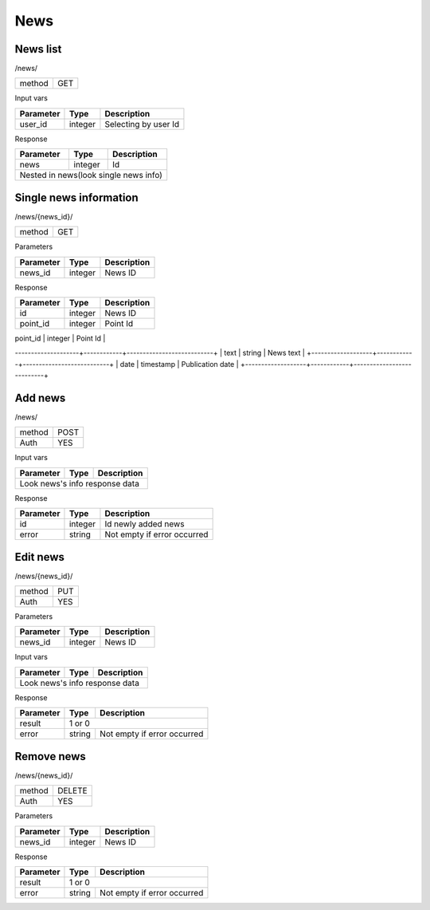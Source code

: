 News
====

News list
---------

/news/

+------------+------------+
| method     | GET        |
+------------+------------+

Input vars

+-------------------+------------+---------------------------+
| Parameter         | Type       | Description               |
+===================+============+===========================+
| user_id           | integer    | Selecting by user Id      |
+-------------------+------------+---------------------------+


Response

+-------------------+------------+---------------------------+
| Parameter         | Type       | Description               |
+===================+============+===========================+
| news              | integer    | Id                        |
+-------------------+------------+---------------------------+
| Nested in news(look single news info)                      |
+-------------------+------------+---------------------------+


Single news information
-----------------------

/news/{news_id}/

+------------+------------+
| method     | GET        |
+------------+------------+

Parameters

+-------------------+------------+---------------------------+
| Parameter         | Type       | Description               |
+===================+============+===========================+
| news_id           | integer    | News ID                   |
+-------------------+------------+---------------------------+


Response

+-------------------+------------+---------------------------+
| Parameter         | Type       | Description               |
+===================+============+===========================+
| id                | integer    | News ID                   |
+-------------------+------------+---------------------------+
| point_id          | integer    | Point Id                  |
+-------------------+------------+---------------------------+
| title             | string     | News title                |
--------------------+------------+---------------------------+
| text              | string     | News text                 |
+-------------------+------------+---------------------------+
| date              | timestamp  | Publication date          |
+-------------------+------------+---------------------------+



Add news
--------

/news/

+------------+------------+
| method     | POST       |
+------------+------------+
| Auth       | YES        |
+------------+------------+


Input vars

+-------------------+------------+---------------------------+
| Parameter         | Type       | Description               |
+===================+============+===========================+
| Look news's info response data                             |
+-------------------+------------+---------------------------+


Response

+-------------------+------------+-----------------------------+
| Parameter         | Type       | Description                 |
+===================+============+=============================+
| id                | integer    | Id newly added news         |
+-------------------+------------+-----------------------------+
| error             | string     | Not empty if error occurred |
+-------------------+------------+-----------------------------+


Edit news
---------

/news/{news_id}/

+------------+------------+
| method     | PUT        |
+------------+------------+
| Auth       | YES        |
+------------+------------+


Parameters

+-------------------+------------+---------------------------+
| Parameter         | Type       | Description               |
+===================+============+===========================+
| news_id           | integer    | News ID                   |
+-------------------+------------+---------------------------+


Input vars

+-------------------+------------+---------------------------+
| Parameter         | Type       | Description               |
+===================+============+===========================+
| Look news's info response data                             |
+-------------------+------------+---------------------------+


Response

+-------------------+------------+-----------------------------+
| Parameter         | Type       | Description                 |
+===================+============+=============================+
| result            | 1 or 0                                   |
+-------------------+------------+-----------------------------+
| error             | string     | Not empty if error occurred |
+-------------------+------------+-----------------------------+

Remove news
-----------

/news/{news_id}/

+------------+------------+
| method     | DELETE     |
+------------+------------+
| Auth       | YES        |
+------------+------------+

Parameters

+-------------------+------------+---------------------------+
| Parameter         | Type       | Description               |
+===================+============+===========================+
| news_id           | integer    | News ID                   |
+-------------------+------------+---------------------------+

Response

+-------------------+------------+-----------------------------+
| Parameter         | Type       | Description                 |
+===================+============+=============================+
| result            | 1 or 0                                   |
+-------------------+------------+-----------------------------+
| error             | string     | Not empty if error occurred |
+-------------------+------------+-----------------------------+

